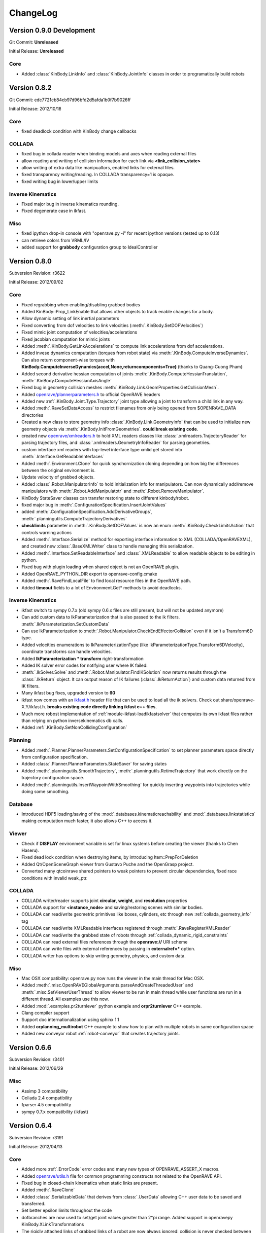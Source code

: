 .. _changelog:

ChangeLog
#########


Version 0.9.0 Development
=========================

Git Commit: **Unreleased**

Initial Release: **Unreleased**

Core
----

* Added :class:`KinBody.LinkInfo` and :class:`KinBody.JointInfo` classes in order to programatically build robots

Version 0.8.2
=============

Git Commit: edc7721cb84cb97d96bfd2d5afda1b0f7b9026ff

Initial Release: 2012/10/18

Core
----

* fixed deadlock condition with KinBody change callbacks

COLLADA
-------

* fixed bug in collada reader when binding models and axes when reading external files

* allow reading and writing of collision information for each link via **<link_collision_state>**

* allow writing of extra data like manipualtors, enabled links for external files.

* fixed transparency writing/reading. In COLLADA transparency=1 is opaque.

* fixed writing bug in lower/upper limits

Inverse Kinematics
------------------

* Fixed major bug in inverse kinematics rounding.

* Fixed degenerate case in ikfast.

Misc
----

* fixed ipython drop-in console with "openrave.py -i" for recent ipython versions (tested up to 0.13)

* can retrieve colors from VRML/IV

* added support for **grabbody** configuration group to IdealController

Version 0.8.0
=============

Subversion Revision: r3622

Initial Release: 2012/09/02

Core
----

* Fixed regrabbing when enabling/disabling grabbed bodies

* Added KinBody::Prop_LinkEnable that allows other objects to track enable changes for a body.

* Allow dynamic setting of link inertial parameters

* Fixed converting from dof velocities to link velocities (:meth:`.KinBody.SetDOFVelocities`)

* Fixed mimic joint computation of velocities/accelerations

* Fixed jacobian computation for mimic joints

* Added :meth:`.KinBody.GetLinkAccelerations` to compute link accelerations from dof accelerations.

* Added invese dynamics computation (torques from robot state) via :meth:`.KinBody.ComputeInverseDynamics`. Can also return component-wise torques with **KinBody.ComputeInverseDynamics(accel,None,returncomponents=True)**  (thanks to Quang-Cuong Pham)

* Added second derivative hessian computation of joints :meth:`.KinBody.ComputeHessianTranslation`, :meth:`.KinBody.ComputeHessianAxisAngle`

* Fixed bug in geometry collision meshes :meth:`.KinBody.Link.GeomProperties.GetCollisionMesh`.

* Added `openrave/plannerparameters.h <../coreapihtml/plannerparameters_8h.html>`_ to official OpenRAVE headers

* Added new :ref:`.KinBody.Joint.Type.Trajectory` joint type allowing a joint to transform a child link in any way.

* Added :meth:`.RaveSetDataAccess` to restrict filenames from only being opened from $OPENRAVE_DATA directories

* Created a new class to store geometry info :class:`.KinBody.Link.GeometryInfo` that can be used to initialize new geometry objects via :meth:`.KinBody.InitFromGeometries`. **could break existing code**.

* created new `openrave/xmlreaders.h <../coreapihtml/xmlreaders_8h.html>`_ to hold XML readers classes like  :class:`.xmlreaders.TrajectoryReader` for parsing trajectory files, and :class:`.xmlreaders.GeometryInfoReader` for parsing geometries.

* custom interface xml readers with top-level interface type xmlid get stored into :meth:`.Interface.GetReadableInterfaces`

* Added :meth:`.Environment.Clone` for quick synchornization cloning depending on how big the differences between the original environment is.

* Update velocity of grabbed objects.

* Added :class:`.Robot.ManipulatorInfo` to hold initialization info for manipulators. Can now dynamically add/remove manipulators with :meth:`.Robot.AddManipulatotr` and :meth:`.Robot.RemoveManipulator`.

* KinBody StateSaver classes can transfer restoring state to different kinbody/robot.

* fixed major bug in :meth:`.ConfigurationSpecification.InsertJointValues`

* added :meth:`.ConfigurationSpecification.AddDerivativeGroups`, :meth:`.planningutils.ComputeTrajectoryDerivatives`

* **checklimits** parameter in :meth:`.KinBody.SetDOFValues` is now an enum :meth:`.KinBody.CheckLimitsAction` that controls warning actions

* Added :meth:`.Interface.Serialize` method for exporting interface information to XML (COLLADA/OpenRAVEXML), and created new :class:`.BaseXMLWriter` class to handle managing this serialization.

* Added :meth:`.Interface.SetReadableInterface` and :class:`.XMLReadable` to allow readable objects to be editing in python.

* Fixed bug with plugin loading when shared object is not an OpenRAVE plugin.

* Added OpenRAVE_PYTHON_DIR export to openrave-config.cmake

* Added :meth:`.RaveFindLocalFile` to find local resource files in the OpenRAVE path.

* Added **timeout** fields to a lot of Environment.Get\* methods to avoid deadlocks.

Inverse Kinematics
------------------

* ikfast switch to sympy 0.7.x (old sympy 0.6.x files are still present, but will not be updated anymore)

* Can add custom data to IkParameterization that is also passed to the ik filters. :meth:`.IkParameterization.SetCustomData`

* Can use IkParameterization to :meth:`.Robot.Manipulator.CheckEndEffectorCollision` even if it isn't a Transform6D type.

* Added velocities enumerations to IkParameterizationType (like IkParameterizationType.Transform6DVelocity), coordinate transforms can handle velocities.

* Added **IkParameterization * transform** right-transformation

* Added IK solver error codes for notifying user where IK failed.

* :meth:`.IkSolver.Solve` and :meth:`.Robot.Manipulator.FindIKSolution` now returns results through the :class:`.IkReturn` object. It can output reason of IK failures (:class:`.IkReturnAction`) and custom data returned from IK filters.

* Many ikfast bug fixes, upgraded version to **60**

* ikfast now comes with an `ikfast.h  <../coreapihtml/ikfast_8h.html>`_ header file that can be used to load all the ik solvers. Check out share/openrave-X.Y/ikfast.h. **breaks existing code directly linking ikfast c++ files**.

* Much more robost implementation of :ref:`module-ikfast-loadikfastsolver` that computes its own ikfast files rather than relying on python inversekinematics db calls.

* Added :ref:`.KinBody.SetNonCollidingConfiguration`

Planning
--------

* Added :meth:`.Planner.PlannerParameters.SetConfigurationSpecification` to set planner parameters space directly from configuration specification.

* Added :class:`.Planner.PlannerParameters.StateSaver` for saving states

* Added :meth:`.planningutils.SmoothTrajectory`, :meth:`.planningutils.RetimeTrajectory` that work directly on the trajectory configuration space.

* Added :meth:`.planningutils.InsertWaypointWithSmoothing` for quickly inserting waypoints into trajectories while doing some smoothing.

Database
--------

* Introduced HDF5 loading/saving of the :mod:`.databases.kinematicreachability` and :mod:`.databases.linkstatistics` making computation much faster, it also allows C++ to access it.

Viewer
------

* Check if **DISPLAY** environment variable is set for linux systems before creating the viewer (thanks to Chen Haseru).

* Fixed dead lock condition when destroying items, by introducing Item::PrepForDeletion

* Added Qt/OpenSceneGraph viewer from Gustavo Puche and the OpenGrasp project.

* Converted many qtcoinrave shared pointers to weak pointers to prevent circular dependencies, fixed race conditions with invalid weak_ptr.

COLLADA
-------

* COLLADA writer/reader supports joint **circular**, **weight**, and **resolution** properties

* COLLADA support for **<instance_node>** and saving/restoring scenes with similar bodies.

* COLLADA can read/write geometric primitives like boxes, cylinders, etc through new :ref:`collada_geometry_info` tag

* COLLADA can read/write XMLReadable interfaces registered through :meth:`.RaveRegisterXMLReader`

* COLLADA can read/write the grabbed state of robots through :ref:`collada_dynamic_rigid_constraints`

* COLLADA can read external files references through the **openrave://** URI scheme

* COLLADA can write files with external references by passing in **externalref=\*** option.

* COLLADA writer has options to skip writing geometry, physics, and custom data.

Misc
----

* Mac OSX compatibility: openrave.py now runs the viewer in the main thread for Mac OSX.

* Added :meth:`.misc.OpenRAVEGlobalArguments.parseAndCreateThreadedUser` and :meth:`.misc.SetViewerUserThread` to allow viewer to be run in main thread while user functions are run in a different thread. All examples use this now.

* Added :mod:`.examples.pr2turnlever` python example and **orpr2turnlever** C++ example.

* Clang compiler support

* Support doc internationalization using sphinx 1.1

* Added **orplanning_multirobot** C++ example to show how to plan with multiple robots in same configuration space

* Added new conveyor robot :ref:`robot-conveyor` that creates trajectory joints.

Version 0.6.6
=============

Subversion Revision: r3401

Initial Release: 2012/06/29

Misc
----

* Assimp 3 compatibility

* Collada 2.4 compatibility

* fparser 4.5 compatibility

* sympy 0.7.x compatibility (ikfast)

Version 0.6.4
=============

Subversion Revision: r3191

Initial Release: 2012/04/13

Core
----

* Added more :ref:`.ErrorCode` error codes and many new types of OPENRAVE_ASSERT_X macros.

* Added `openrave/utils.h  <../coreapihtml/utils_8h.html>`_ file for common programming constructs not related to the OpenRAVE API.

* Fixed bug in closed-chain kinematics when static links are present.

* Added :meth:`.RaveClone`

* Added :class:`.SerializableData` that derives from :class:`.UserData` allowing C++ user data to be saved and transferred.

* Set better epsilon limits throughout the code

* dofbranches are now used to set/get joint values greater than 2*pi range. Added support in openravepy KinBody.XLinkTransformations 

* The rigidly attached links of grabbed links of a robot are now always ignored, collision is never checked between them.

* Fixed trajectory sampling/interpolation for IkParameterization

* Removed operator T*() from geometry::RaveVector, **could break existing code**.

Inverse Kinematics
------------------

* All IK solutions returned for revolute joints with ranges greater than 2*pi radians by adding +- 2*pi until limits reached.

* Fixed ManipulatorIKGoalSampler for returning original ik indices.

* Fixed ikfast bug in solve5DIntersectingAxes

Planning
--------

* Fixed bug in retiming/smoothing planners taking in inconsistent trajectory configurations.

* Fixed :meth:`.planningutils.ReverseTrajectory` for linearly interpolated trajectories.

* Fixed grasp offsets and trajectory combining in :ref:`module-taskmanipulation-graspplanning` and :meth:`.planningutils.InsertActiveDOFWaypointWithRetiming`.

* The rplanners RRTs now respect the PA_Interrupt actions from the PlanCallbacks. The callbacks are also transferred to the post-process planners.

* Added parabolic retiming of IkParameterization

* Added planner parameters option to force max acceleration

Grasping
--------

* Fixed several grasperplanner bugs: one in returning no solution when last point is in collision.

Python
------

* Setup openravepy logging hierarchy, colorized logging output with logutils library.

* Added GetCode to python openrave_exception class

* Added :meth:`.misc.InitOpenRAVELogging` to setup global python logging handlers.

Physics
-------

* fixed many bugs with bullet physics, static links are supported

Examples
--------

* Added **orplanning_door** C++ example to show how to plan with robot+door at same time.

* Added :mod:`.examples.inversekinematicspick` python example to show IK picking.

* Introduced a simple framework for the C++ examples in cppexamples/orexample.h (class OpenRAVEExample). Most C++ examples now use it.

Misc
----

* Removed isosurface computation from linkstatistics since it was buggy. Now forcing linkstatistics generation of all planning models. Also fixed bug with cross-section computation.

* Installing **openrave.bash** to share folder to allow users to easy set paths for openrave runtimes.

* Fixed :meth:`.planningutils.RetimeActiveDOFTrajectory` and :meth:`.planningutils.RetimeAffineTrajectory` when trajectories have timestamps.

* Starting with FParser 4.4.3, can use the library without local modifications. Also check for installations with cmake's find_package.

* Fixed several race condition with video recording (VideoRecorder interface), viewer exiting, and other threads.

* Mac OSX compatibility: openrave executable now creates the viewer in the main thread.

* Fixed render scale when non-xml file is loaded as a kinbody.

* Returned ik solutions from :meth:`.Robot.Manipulator.FindIKSolutions` are prioritized by minimum distance from joint limits.

* Fixed environment cloning of iksolvers set by LoadIKFastSolver.

* Added multi-threading C++ example **ormultithreadedplanning**.

* Fixed bug in IkParameterization::ComputeDistanceSqr

* Added conversion to DH parameters with :meth:`.planningutils.GetDHParameters`

Version 0.6.2
=============

Subversion Revision: r3061

Initial Release: 2012/02/04

Planning
--------

* CloseFingers/ReleaseFingers now only check collisions between fingers, so robot can be in collision when performing this

* :ref:`module-basemanipulation-movehandstraight` replaced :meth:`.planningutils.SmoothAffineTrajectory` call with :meth:`.planningutils.RetimeAffineTrajectory`

* Fixed :ref:`planner-workspacetrajectorytracker` filter issues related to MoveHandStraight

* Fixed :ref:`planner-lineartrajectoryretimer` interpolation issue

* Better error handling for smoothing/retiming failures.

* Task GraspPlanning now respects approach offset distance

* Parabolic Smoother updates (thanks to Kris Hauser)

* rplanners RRTs now track initial configuration indices

Sampling
--------

* Robot Configuration Sampler now respects circular DOFs (including affine rotation).

Inverse Kinematics
------------------

* ikfast computation of katana ik goes from 77% to 93% success rate.

Trajectory
----------

* :meth:`.Trajectory.Insert` overwrite option now does not touch unspecified data

Misc
----

* If trajectory timing is not initialized, use retimer rather than smoother

* Using ode in multi-threaded environments now works when cmake flag ODE_USE_MULTITHREAD is not specified. Ubuntu installations shouldn't crash anymore.

Version 0.6.0
=============

Subversion Revision: r3033

Initial Release: 2012/02/01

Core
----

* Correctly cloning physics/collision/viewers.

* By default all SetDOFValues/SetActiveDOFValues methods check joint limits

* Joint limits on circular joint now returned as -BIGNUMBER,BIGNUMBER.

* Added :meth:`.KinBody.Joint.SubtractValues`

* **interpolation** is set to empty in configurations returned by :meth:`.KinBody.GetConfigurationSpecification` and :meth:`.Robot.GetActiveConfigurationSpecification`.

Planning
--------

* Fixed segment feasibility checking on parabolic smoother by using perterbations, now most small collisions are avoided.

* **Many** fixes for :mod:`.examples.constraintplanning` demo and GripperJacobianConstrains class used for linear constraint planning.

* Fixed :ref:`.planningutils.JitterActiveDOF` when constraints are used.

* Fixed linear smoothing fallback when parabolic smoother fails.

* Added many more constraints checking to :ref:`.planningutils.VerifyTrajectory`

* Added very simple parabolic retimer :ref:`planner-parabolicretimer`

* If robot originally colliding, MoveToHandPosition/MoveManipulator correctly add the colliding configuration to the trajectory.

Python
------

* All name strings are now returned/set as unicode objects. All openravepy objects support __unicode__

Inverse Kinematics
------------------

* Fixed crash when smoothing close configurations.

* Fixed C++ IK generation command :ref:`module-ikfast-addiklibrary`

* ikfast compute Universal Robots UR6-85-5-A arm IK

Misc
----

* Fixed ``openrave.py --database inversekinematics --show``

* Fixed ``--graspingnoise`` when multi-threading is used

* Fixed default value for :ref:`.Robot.GetActiveConfigurationSpecification`

* Fixed GenericTrajectory sampling with circular joints

Version 0.5.0
=============

Subversion Revision: r2988

Initial Release: 2012/01/20

Core
----

* fixed physics simulation loop freezing, added tests

* fixed "prefix" attribute when colldata models are used.

* added "scalegeometry" attribute to kinbody loading. can have different scales along XYZ.

* Geometry files imported with assimp now load multiple geometries per material in order to preserve colors. Added :meth:`.KinBody.InitFromGeometries`.

* KinBody::KinBodyStateSaver and RobotBase::RobotStateSaver now have **Restore** functions that allows users to get back to the original robot without having to destroy the handle.

* Now properly handling inter-grabbed-body collisions: if two grabbed bodies are initially colliding when grabbed, then their self-colision should be ignored. Also fixed a bug with :meth:`.Robot.Manipulator.CheckEndEffectorCollision`

* **Major**: Added a new class :class:`.ConfigurationSpecification` to manage configuration spaces, it is shared by both planners and trajectories. The specification can hold joint values, transformation values, etc.

* Separated the affine DOF spece configuration from robot class into the global openrave space. See :class:`.DOFAffine`, :meth:`.RaveGetIndexFromAffineDOF`, :meth:`.RaveGetAffineDOFFromIndex`, :meth:`.RaveGetAffineDOF`, and :meth:`.RaveGetAffineDOFValuesFromTransform`

* Can now reset the local manipulator coordinate system with :meth:`.Robot.Manipulator.SetLocalToolTransform`

* Added parsing of kinematics for DirextX files (\*.x).

* COLLADA: reading/writing now preserve the body DOF indices order by storing actuator information, now supports manipulator <direction> tag.

* Fixed computation of mass frames in XML/COLLADA parsing. :class:`.KinBody.Link` now holds a mass frame with inertia along the principal axes.

Inverse Kinematics
------------------

* added :meth:`.IkSolver.RegisterCustomFilter` that allows any number of filters to be registered with priority. :meth:`.IkSolver.SetCustomFilter` is deprecated.

* Fixed TranslationDirection5D IK bug, upgrade ikfast version

* ikfast IkSolvers only check collisions of links that can possible move due to new joint values.

* Added new :class:`.IkFilterOptions.IgnoreEndEffectorCollision` option, this disables the end effector links and their attached bodies from environment collision considerations.

* fixed ikfast bugs: prismatic joints, precision issues. ikfast version is now **52**.

* Added new IK types: :meth:`.TranslationXAxisAngle4D`, :meth:`.TranslationYAxisAngle4D`, :meth:`.TranslationZAxisAngle4D`, :meth:`.TranslationXAxisAngleZNorm4D`, :meth:`.TranslationYAxisAngleXNorm4D`, :meth:`.TranslationZAxisAngleYNorm4D`

Grasping
--------

* fixes in grasping with standoff

* added IK checking option to :ref:`module-grasper-graspthreaded`, showing usage in :mod:`.examples.fastgraspingthreaded` example.

* added new :mod:`.examples.fastgraspingthreaded` example to show how to use multithreaded functions to compute good grasps in real-time.

* added ``--numthreads`` option to ``openrave.py --database grasping`` to allow users to set number of threads.

* now storing translationstepmult and finestep parameters in the database since they affect success rates

Planning
--------

* Can register callback functions during planners to stop the planner via :meth:`.Planner.RegisterPlanCallback`. Planner developers should use :meth:`.Planner._CallCallbacks` to call the callbacks.

* :meth:`.Planner.PlanPath` now returns a :class:`.PlannerStatus` enum showing how planner exited. It does not support pOutStream anymore.

* Added velocity and acceleration limits to :class:`.Planner.PlannerParameters`

* Each planner needs to initialize the trajectory with :meth:`.Trajectory.Init` (GetParameters()->_configurationspecification);

* Added **minimumgoalpaths** to RRT planner to continue searching for different goals after initial path is found.

* **Major**: Added :ref:`parabolic smoothing <planner-parabolicsmoother>` as defualt smoother. The parabolic smoothing library is from `Kris Hauser's group at Indiana University <http://www.iu.edu/~motion/software.html>`_.

* added jittering of goals and openravepy bindings to :class:`.planningutils.ManipulatorIKGoalSampler`

* fixed :meth:`.planningutils.JitterActiveDOF` accidentally returning perturbed values

Trajectories
------------

* **Major**: Completely redesigned the :class:`.Trajectory` class, see :ref:`arch_trajectory` for usage.

* Added :meth:`.Trajectory.Clone`

* Changed trajectory serialization format to XML, see :ref:`arch_trajectory_format`

* Added trajectory API to openravepy.

* Trajectory retiming/smoothing performed now in planners.

* Added many useful trajectory routines in the :class:`.planningutils` namespace. For example: :meth:`.planningutils.VerifyTrajectory`, :meth:`.planningutils.SmoothActiveDOFTrajectory`, :meth:`.planningutils.SmoothAffineTrajectory`, :meth:`.planningutils.ConvertTrajectorySpecification`, :meth:`.planningutils.ReverseTrajectory`, :meth:`.planningutils.MergeTrajectories`, :meth:`.planningutils.SmoothActiveDOFTrajectory`, :meth:`.planningutils.SmoothAffineTrajectory`, :meth:`.planningutils.RetimeActiveDOFTrajectory`, :meth:`.planningutils.RetimeAffineTrajectory`

Python
------

* Added **releasegil** parameter to :meth:`.Interface.SendCommand` that can temporarily release the Python GIL.

* added two python examples showing how to use PyQt + OpenRAVE together. :mod:`.examples.qtexampleselector` :mod:`.examples.qtserverprocess`

* split openravepy into smaller files for faster compilation

* Support passing in unicode strings

Misc
----

* "skipgeometry" now being acknowledged in :meth:`.Environment.Load`, fixes the ``openrave.py inversekinematics database --getfilename`` option.

* <render> tag for non-trimesh objects works now

* more reasonable default acceleration and velocity limits

* fixed octave graspplanning demo

* odephysics now uses dJointFeedback to compute forces/torques on links

* removed **KinBody.SetGuiData** and **KinBody.GetGuiData** and replaced with :meth:`.KinBody.GetViewerData` similar to how collision/physics are handled.

* added  :mod:`.examples.cubeassembly` to show a robot assembling a cube from randomly scattered blocks.

* updated :ref:`collisionchecker-bullet` collision checker to be up to par with ODE. Now the two engines should be interchangeable,

* fixed qtcoin interface memory leak with QAction menus.

* fixed qtcoin :meth:`.Viewer.GetCameraTransform` function. now compatible with :meth:`.Viewer.GetCameraImage`

* everything compiles with Ubuntu 8.04/Python 2.5.

Version 0.4.2
=============

Subversion Revision: 2678

Initial Release: 2011/08/11

Core
----

* CMake OpenRAVE_CORE_LIBRARIES variable now returns both openrave and openrave-core.

* Now reading physics data from COLLADA files, also fixed bugs in collada readers/writers.

* Can compile without qt4 being present.

* Fixed collision caching bug with ODE/Bullet CheckSelfCollision.

Planning
--------

* MoveToHandPosition, MoveManipulator, MoveActiveJoints, and Manipulator::CheckIndependentCollision now only check the **active** links if the CO_ActiveDOFs option is set on the collision checker.

* added multiple goals to MoveManipulator and MoveActiveJoints commands

Release
-------

* Debian packages of different openrave versions will now install without conflicting with each other since they will share no common files. symlinks pointing to non-versioned programs are written in a version-independent 'openrave' package.

Python
------

* Redesigned the openravepy structure so that loading is faster and multiple openravepy versions can be selected at load time.

* Started a new :mod:`openravepy.misc` library that is not loaded by default. The OpenRAVEGlobalArguments and MultiManipIKSolver helper classes are now part of it.

Octave/Matlab
-------------

* fixed the grasping demo

* added orRobotSensorConfigure.m to power and sensors and display their data

* Octave stripping symbols

Inverse Kinematics
------------------

* Fixed major IK fast bug when intersecting axes of robot are not at the ends.

Tests
-----

* test_programs is now runnable by windows

* test_ikfast is now also included in the regular tests to determine release. The full IK tests are run separately to gather statistics on ikfast.

Grasping
--------

* grasping database now uses the producer, consumer, gatherer model, removed updateenv and disableallbodies from the generate method

* implemented the unfinished :meth:`.databases.grasping.GraspingModel.computeSphereApproachRays`

Misc
----

* fixed bug in ODE physics when contacts overflow and added check for 0 quaternions.

* ode physics is more stable, can now modify erp and cfm parameters through xml

* fixed bug grasperplanner that exits at coarse step without going to fine step phase

* fixed bug with non-adjacent link computation

* fixed bug with not checking joint limits when resetting robot pose in KinBody::_ComputeInternalInformation

* fixed bug in BaseLaser <resolution> tag

* Logging module: added exporting geometric primitives of :ref:`savescene <module-logging-savescene>`

* fixed ode bug with ray collisions now returning closest point

Version 0.4.1
=============

Subversion Revision: 2574

Initial Release: 2011/07/08

Core
----

* Fixed self-collision problem when grasping two objects (#31).

Grasping
--------

* Fixed major bug in force closure computation.

* The direction on the gripper is now a parameter of the grasp set.

* Added 5D IK support for grasp planning. Check out the :mod:`.examples.graspplanning` example. This required handling and passing goals as :class:`.IkParameterization` structures.

Version 0.4.0
=============

Subversion Revision: 2557

Initial Release: 2011/07/02

Core
----

* fixed collada loading of formulas

* fixed caching issue with ik files in ikfastsolvers

* added a new :class:`.SpaceSampler` interface for sophisticated discrete/deterministic/randomized samplers.

* deprecated the RaveRandomX functions in favor of the new samplers

* Added a Prop_RobotActiveDOFs change callback in order to catch SetActiveDOFs messages

* renamed ProblemInstance interface into Module. Users should use the ModuleBase class.

* Environment can now support multiple viewers attached to it and can query them with their name. Plotting methods through the environment send commands to all viewers at once.

* **Compatibility Break:** EnvironmentBase AddKinBody/AddRobot/AddSensor return void instead of bool.

* added a Level_VerifyPlans debug level that globally notifies planners/modules to double check their outputs. Used for testing.

* added :meth:`.KinBody.Joint.SetWrapOffset`, :meth:`.KinBody.Link.SetStatic`, :meth:`.KinBody.Link.GeomProperties.SetRenderFilename` functions

* added :meth:`.KinBody.SetZeroConfiguration` for calibration

* caching computation of hashes for faster kinbody/robot loading

* the Environment Load methods takes an attributes list, and Save method allows for selection of what gets saved.

 * renamed EnvironmentBase::TriangulateOptions to EnvironmentBase::SelectionOptions

* renamed EnvironmentBase \*XMLFile and \*XMLData methods to \*URI and \*Data.

Planning
--------

* added a new planner parameter _neighstatefn that adds two states together.

* added a RobotConfiguration sampler for sampling robot active DOFs used for planning

* added a Halton Sequence sampler

* removed the PlannerParameters::_constraintfn and replaced it with PlannerParameters::_checkpathconstraints. Combined with _neighstatefn, the behavior of the old PlannerParameters::_constraintfn can be achieved. Allows us to remove all collision calls and dependencies on robots from planners!!

* removed the PlannerParameters::_tWorkspaceGoal parameter since it is non-generic and not used in openrave.

* added PlannerParameters::_sampleinitialfn to sample initial goals for the planner

* added a _fromgoal parameter to PlannerParameters::_neighstatefn so users can know which direction the tree is growing in.

* added a new **openrave/planningutils.h** file that contains many functions/heuristics to help users build planning algorithms.

 * LineCollisionConstraint
 * SimpleDistanceMetric
 * SimpleNeighborhoodSampler
 * ManipulatorIKGoalSampler
 * VerifyTrajectory
 * JitterActiveDOF
 * JitterTransform

* added VerifyTrajectory command in BaseManipulation.

* fixed major bug in :ref:`WorkspaceTrajectoryTracker <planner-workspacetrajectorytracker>` (ie MoveHandStraight) due to obstacle checking

* many changes to the RRT extend function to prevent infinite loops

* Jittering uses perterbutation in order to reject border collisions easily

Inverse Kinematics
------------------

* implemented '--show' command for inversekinematics

* ikfast fix in solvePairVariablesHalfAngle, lookat3d works for simple mechanisms.

* added a validation step to the ikfast openrave iksolver so wrong solutions are **never** returned.

Sensors
-------

* camera intrinsics now include distortion model and focal length, viewer rendering respects the focal length

* removed transform from laser data, all sensors have a transform data type that is not part of the data state

Viewers
-------

* viewer showing scene normals

* added a new :ref:`module-viewerrecorder` interface that can attach to viewers and record their images. The recorder works on a separate thread, so it should have a minimal impact on performance.

* Removed ffmpeg/video recording from qtcoin viewer.

* added watermarking support through :ref:`SetWatermark command <module-viewerrecorder-setwatermark>`

* deprecated the ViewerBase::RegisterCallback function and added individdual functions for item selection and new viewer image: RegisterItemSelectionCallback and RegisterViewerImageCallback

* Added ViewerBase::GetCameraIntrinsics for the current camera location

Misc
----

* added more tests: openrave global runtime, API Sanity Autotest XML

* added :meth:`.IkSolver.SetCustomFilter` in openravepy

* fixed bug in velocity controller mimic joints

* added Kawada Hiro NX (robots/kawada-hironx.zae) industrial robot model

* fixed IV/VRML model loading scaling

* removed links without any geometry attached to them from the non-adjacent lists

* added examples :mod:`.examples.simplemanipulation` (thanks to Alan Tan), added :mod:`.examples.simplegrasping`

* added GraspThreaded command to grasper plugin to allow for multithreaded computation of grasps. Added the corresponding bindings to the openravepy grasping module.

* fixed assert in ODE when collision checking with contact points.

Version 0.3.2
=============

Subversion Revision: 2452

Initial Release: 2011/05/11

Core
----

* fixed major bug in synchronizing collision and openrave world

* added openrave-robot.py which allows introspection into robot files. This deprecates openrave-hash.py. added bash completion for it.

* added openrave-createplugin.py which allows new users to easily setup the plugin directories and get something running. also works on creating executables. added bash completion for it.

* changed way of searching for collada-dom to prepare for its 2.3.1 release.

* removed a dependency on mathextra.h from geometry.h

* ReadKinBody*, ReadRobot*, and Load can now process rigid body models like IV, VRML, STL, etc and
  convert them automatically to KinBody objects. For example::

    openrave windmill.iv
    openrave test1.iv
    Environment.Load('test1.iv')
    Environment.ReadKinBodyXMLFile('test1.iv')

* fixed collada bug in parsing robot sensors, added a barrett-wam-sensors.zae file to show a working example.

Windows
-------

* small changes to the way symlinks are handled on install/uninstall since windows does not handle symlinks.

* rearranged the windows pre-compiled DLLs and added official libcollada pre-compiled DLLs.

* All openrave DLLs are now suffixed with the msvc version and openrave soversion.

Testing
-------

* fixed bugs in multiprocess plugin

* added extensive basic math and kinematics tests

* added a 'testmode' in all python examples so unit testing can run the examples safely

Release
-------

* adding the soversion suffix to all libopenrave libraries: libopenrave -> libopenraveX.Y. There is no libopenrave or libopenrave-core anymore, so linking with "-lopenrave" or "-lopenrave-core" will fail.

* releases are now suffxed with floating-point precision mode

Version 0.3.1
=============

Subversion Revision: 2402

Initial Release: 2011/04/24

Core
----

* Fixed OpenRAVE freeze when closed with Ctrl-C

* Fixed problem with detecting system crlibm installs

Python
------

* openravepy now gets copied onto the python site-packages or dist-packages folder. For Linux users, this means it is not necessary to set the PYTHONPATH anymore when installing to /usr or /usr/local.

* ikfast fixes inclusion of math libraries and python-mpmath

Release
-------

* The openravepy python bindings now get installed into the python site-packages/dist-packages folder.

* Using cpack to componentize all the installs and create debian source packages. The debian source packages are created with DebSourcePPA.cmake and can handle multiple distributions.

Version 0.3.0
=============

Subversion Revision: r2371

Initial Release: 2011/04/18

Core
----

* Moved all the header files to the 'include/openrave-$MAJOR.$MINOR/openrave' folder. 'rave' folder is now deprecated.

* Include files will now be installed in openrave-$MAJOR.$MINOR folders

* Binaries will now be suffixed with $MAJOR.$MINOR. Ie openrave0.3-config, openrave0.3.py. Symlinks will be provied to openrave

* OpenRAVE installs version-specific cmake configuration files stored in lib/cmake/openrave-$MAJOR.$MINOR/. The FindOpenRAVE.cmake file just looks for these openrave installations.

* Removed linking with Coin3d due to GPL license issue. Now will attemp to load only if a ProblemInstance supports model loading.

IKFast
------

* Added TranslationLocalGlobal6D new IK type

* Fixed inversekinematics database generator loading/caching problems. Fixed a cloning problem.

* Made sure all python examples rely on pre-generated ik files.

Release
-------

* Windows Installer using Nullsoft Scriptable Install System. It automatically downloads necessary libraries and registers openrave to the windows registry.

* Added many scripts to automate upload to sourceforge

Windows
-------

* Updated all DLLs and libraries, cleaned a lot of old stuff, now relying on official installations of boost and qt4.

* Reduced the number of MSVC special cases in the build system

Misc
----

* Fixed ivcon loading bug

* Added a ivmodelloader interface to use coin3d functionality across plugin boundaries

Version 0.2.20
==============

Subversion Revision: r2241

Initial Release: 2011/03/28

Core
----

* Addding linking with assimp. If present, libopenrave-core will not use the buggy ivcon.

* Added EnvironmentBase::ReadTrimeshFile allowing ability to load kinbody files from the openrave command line.

* Refactored openrave-core and several plugins in order to make compilation more parallelizable.

* Clone now returns a void instead of bool since it relies on exceptions for error handling instead of return values.

* Fixed many bugs with prefixing names for robots/kinbodies in the XML/COLLADA readers.

* Better detection of sympy installation. Can now use sympy system installs if they pass a "compatibility test". If 0.6.7, can patch sympy dynamically.

* removed recursive lock from plugindatabase.h

* FindIKSolution forces environment lock since it is so common to use

* Support compilation with Visual Studio 2010

Python
------

* Can now lock environments in multiple python threads without deadlocking.

IKFast
------

* ikfastsolvers: ikfast c++ files are individually compiled instead of included as headers. speeds up compilation

* perf timing is more accurate using CLOCK_MONOTONIC

* Added automatic updating of the cached files in sandbox/updateikfiles.py

* Added a lot of documentation on ikfast.

* Added 5DOF inverse kinematics: position+direction.

* Added a TranslationXY2D primitive for 2D translation (see tutorial_iktranslation2d example)

Testing
-------

* Unit testing of ikfast using python nose, developed several custom plugins in test/nosetests

* Linked with jenkins test server now at http://www.openrave.org/testing

Documentation
-------------

* Documentation infrastructure rewritten. It now uses mostly reStructuredText and compiled with sphinx. the official openrave homepage is also outputted by sphinx. this allows us to combine interfaces, testing results, python docs, and C++ docs all in one. epydoc has been removed.

* The robot database is now compiled from the ikfast results with robot images and links to the testing server.

Sensors
-------

* Removed sensor Init/Reset methods and added a Configure method for controlling power and rendering properties since all sensors will share these configurations.

* Added an actuator sensor for modeling motors, etc.

* Added a camera viewer GUI that pops up whenever the SensorBase::Configure(CC_RenderDataOn) function is called.

* Added a showsensors tutorial

Version 0.2.19
==============

Subversion Revision: r2031

Initial Release: 2011/02/17

Core
----

* Now OpenRAVE explicitly controls what symbols are exported and imported into the dynamic table. This means much faster loading times of openrave and its plugins!

http://gcc.gnu.org/wiki/Visibility

* OpenRAVE exceptions are now caught across shared object boundaries.

* Added OPENRAVE_DLL and OPENRAVE_DLL_EXPORTS to control import vs export of symbols. This changed the FindOpenRAVE.cmake file changed.

* Added a "Release" cmake build type that disables all stl/boost asserts and security checks. This will produce the most optimized code possible, but should be used only for well-tested production code. (default build is still RelWithDebInfo).

* Removed "vanchor" parameter from KinBody::Joint since it could be autogenerated.

IKFast
------

* ikfast now supports solving IK for robots that do not have intersecting axes. This includes work from Raghavan, Roth, Osvatic, Kohli, Manocha, and Canny.

* Generation process itself became about 3-5x faster. For example, the puma ik can be generated in 9 seconds and wam ik in 27 seconds. Fixes freezes users have experienced before.

* Now uses infinite precision fractions for all its computations, therefore there is no more rounding and hunting for zeros.

* PR2 IK improved a lot after replacing conic section intersection with 4th degree polynomial root finding.

* solving pairwise variables is now handles much more cases.

* 5DOF IK works and can detect special geometry like intersecting axes (katana arm)

* added sanity checks to high degree polynomials to remove solutions due to precision error

Misc
----

* Added a orpythonbinding example showing how users can register their python classes/functions with the OpenRAVE C++ framework.

Version 0.2.18
==============

Subversion Revision: r1975

Initial Release: 2011/01/18

Core
----

* moved the check_libm_accuracy script in libopenrave folder

* Moved all configuration files to the build (BINARY) folder rather than have it in source. The
  build process for configuration files changed a little to accommodate simultaneous builds with
  different options better. This allows us tohave double/float precision + debug/release all at the
  same time without forcing a rebuild. In order to avoid any collision troubles, the following files
  were renamed::
  
    classhashes.h -> interfacehashes.h
    defines.h -> config.h

* updated zlib 1.2.5 and minizip

* Added more joint types involving all permutations of revolution and prismatic joints! For example Revolute, Revolute, Revolute or Revolute,Prismatic. or Prismatic,Prismatic,Revolute. In order to support joints with multiple axes better, many of the fields were changed from single values to vectors of values. Most of the Joint::Get* methods now take an axis index.

* Organized the joint hierarchy and added a Joint::_ComputeInternalInformation to do some of the preprocessing that was previously done in the individual readers.

* Added normalizeAxisRotation - Find the rotation theta around axis such that rot(axis,theta) * q is closest to the identity rotation. This is used in extracting joint angles and converting rotation to euler angles.

COLLADA
-------

* can now read and write compressed collada files (zae)

* fixed many bugs in colladareader units

* all collada robots are offered as zae. Many previous .robot.xml robots were removed to prefer the COLLADA counterparts. The models.tgz file size reduced greatly.

* There is now a folder dedicated to all possible COLLADA robots that is seaprate from the openrave trunk:

https://openrave.svn.sourceforge.net/svnroot/openrave/data/robots

* For ROS users: There is now a collada_robots ROS package that will check out all these robots. You would need to add the following bashrc line to get them into your openrave path.

.. code-block: bash

  export OPENRAVE_DATA=$OPENRAVE_DATA:`rospack find collada_robots`/data

* can open collada visual scenes without any kinematics scene definitions (collada 1.4).

* can write physics data (masses + inertias) and collision adjacency data

Version 0.2.17
==============

Subversion Revision: r1955

Initial Release: 2011/01/09

COLLADA Robot Specification
---------------------------

Released initial specification for robotics info in COLLADA.

http://openrave.programmingvision.com/index.php/Started:COLLADA

Core
----

Mimic Joints Support Arbitrary Functions
~~~~~~~~~~~~~~~~~~~~~~~~~~~~~~~~~~~~~~~~

It is now possible to define the value of a joint as a complex formula involving any number of joints from the robot. For example:

j2 = arctan(0.5*cos(j0)) - j1

Here's the C++ API modifications:

http://openrave.programmingvision.com/ordocs/en/html/classOpenRAVE_1_1KinBody_1_1Joint.html#a0e31c5be31c4145afa786e0c0d6a46ae

OpenRAVE XML tutorial:
http://openrave.programmingvision.com/index.php/Started:Formats#Closed-chains_and_Mimic_Joints

And of course COLLADA spec modifications necessary:
http://openrave.programmingvision.com/index.php/Started:COLLADA#formula.2Ftechnique

Complex kinematics support
~~~~~~~~~~~~~~~~~~~~~~~~~~

Kinematics hierarchy now supports closed-chains correctly. It uses graph theory to find places to find the loops and how to compute link transformations with the least dependencies. This information is pre-computed in KinBody::_ComputeInternalInformation() making calls to SetDOFValues/SetDOFVelocities much faster. Some of the added functions:

KinBody::GetClosedLoops - returns all the unique closed loops of the robot.
KinBody::GetChain - returns a chain of joints or a chain of links
KinBody::Link::GetParentLinks - returns all parent links
KinBody::Link::IsParentLink
KinBody::Joint::GetHierarchyParentLink - joint values computed in this coordinate system
KinBody::Joint::GetHierarchyChildLink - joint moves this link
KinBody::GetDependencyOrderedJoints - will return the joints in the correct topological order.

Thanks to Nick Hillier for giving us the Bobcat S185 skid-steer loader model to test closed-chains with! This robot has 11 joints with 3 closed-loops and only 2 degrees of freedom, which makes it an interesting challenge.

http://www.bobcat.com/publicadmin/viewArticle.html?id=3910

Started development on a new tool called 'fkfast'. It solves the analytic equations for closed loops. It turns out that the Bobcat fk requires a quadratic equation to be solved with coefficients involving powers up to 8. Combined with the new mimic joint features, openrave can solve and simulate the mechanism correctly! If anyone is interested in checking it out, here's the corresponding file (from ticket #94):

fkfast is still experimental, so is not as usable as ikfast. For anyone curious, the file can be found in

test/fkfast.py

Accurate/Robust Math
~~~~~~~~~~~~~~~~~~~~

Added high precision math functions using crlibm. On compilation time, OpenRAVE checks with functions from libm are inaccurate and replaces them.


Planning
--------

Introduced a new planner called "WorkspaceTrajectoryTracker" that can take arbitrary trajectories of the end effector and quickly produce smooth configuration space trajectories that can follow the workspace path. The planner can also follow constraints as specified in the PlannerParameters::_constrainfn. The "MoveHandStraight" function now defaults to this planner. There's an example that shows off this functionality here::

  openrave.py --example movehandstraight

Models
------

Added the DARPA RE2 model and updated Care-O-Bot3 and arm models.

ROS
---

Added 3 useful scripts connecting openrave planning to the ROS world. They are all in orrosplanning package:

* ik_openrave.py - uses the openrave ik offering the orrosplanning/IK service

* armplanning_openrave.py - offers arm planning using the orrosplanning/MoveToHandPosition service

* graspplanning_openrave.py - offers finding grasp sets for new objects using with object_manipulation_msgs/GraspPlanning service

Misc
----

* Added convex hull computation command inside grasper plugin so that openrave can convert point clouds into meshes for grasping.

* Added several new python examples: :mod:`.examples.checkconvexdecomposition`, :mod:`.examples.checkvisibility`, :mod:`.examples.fastgrasping`,

Version 0.2.15
==============

Subversion Revision: r1846

Initial Release: 2010/11/20

Core
----

* All user data is now derived from UserData class, this allows RTTI to be used making type casts safe.

* Added a global openrave state that manages environments, environments now have unique ids.

* Added OPENRAVE_DATABASE environment variable to allow users to specify multiple database directories different from ~/.openrave.

* Safer destruction of all openrave resources using RaveDestroy, no more segfauls on exit.

Velocities and Physics API
--------------------------

* Cleaned up velocity functions in the physics engine (interface is simpler). KinBody class now converts joint velocities to link velocities (and vice versa) internally. All joint velocity functions have been removed from the physics engine interface, ie only link velocity functions are offered. Link velocities always point to the link's coordinate system origin (not the center of mass).

* Setting velocity behaves similar to setting dof values. the default physics engine now stores velocities (it did not before).

* Some discussion for these changes can be found in `this ticket <http://sourceforge.net/apps/trac/openrave/ticket/69>`_.

Controller API
--------------

* Controller interface cleaning up, setting a controller on a robot now requires the degrees of freedom that the controller uses to be specified. The controller dof features allows multiple controllers to use the same robot without interfering with each other.

* Added a MultiController class to simplify setting multiple controllers per robot. A C++ example is shown in the ormulticontrol C++ demo:

http://openrave.programmingvision.com/ordocs/en/html/ormulticontrol_8cpp-example.html

ikfast
------

* ikfast can solve more complex kinematics requiring conic section intersections or 6th degree polynomial solutions. solving equations is now faster and more accurate (internal precision is to 30 decimal digits).

* ikfast supports a new lookat type.

* PR2 IK is pre-generated.

Sensors
-------

* Added many new sensor types (Odometry/Tactle) and exporting them through the python interface.

* One sensor can support multiple sensor data (ie Odometry+Tactile+IMU).

Other
-----

* Viewer graph handles allow changing transformation and showing/hiding.

* Major upgrades on collada reader extending robot-specific information (more on this in a future email once writer is done).

Version 0.2.13
==============

Subversion Revision: r1756

Initial Release: 2010/10/04

Core
----

Separates the global OpenRAVE state from the environment state. The main reason for this move was for better management of multiple environments and for a new upcoming ROSEnvironment class that will integrate better with the ROS package file system.

More specifically, the new global state

* manages plugins/interfaces

* allows users to better manage multiple environments

* manages debug levels

* fixes many race conditions by organizing destruction order of all global resources.

* allows destruction of entire OpenRAVE state and all resources using a single call: RaveDestroy. These changes fix all thrown exceptions when a program exits.

* OpenRAVE is initialized by first calling RaveInitialize, independent of the environment.

All the global functions are prefixed with Rave*.

Version 0.2.12
==============

Subversion Revision: r1736

Initial Release: 2010/09/16

Core
----

* Destruction order has been cleaned up. Before, openrave would freeze up when locking the environment in a Destroy method, now it doesn't.

* RemoveKinBody/RemoveProblem/RemoveSensor are all handled now by one :meth:`.Environment.Remove`

Sensors
-------

* A sensor can be added into the environment without a robot using :meth:`.Enviornment.AddSensor`

* All the sensors in the environment can be queried using Environment.GetSensors, this returns all
  sensors attached to all the robots and all the environment sensors. Individual sensors can be
  queried by name using :meth:`.Environment.GetSensor`.

* Can now store sensor parameters in side \*.sensor.xml files and include them from a parent xml file
  using the file="..." attribute. This applies to all interface types, not just sensors. `Here's a tutorial <http://openrave.programmingvision.com/wiki/index.php/Format:XML#Sensor>`_.

* Added IMU sensor definitions

* Cloning treats sensors separately now. In order to clone sensors (robot+environment), the Clone_Sensors option has to be specified. The definitions of the robot attached sensors are still cloned, but not the internal interfaces.

Version 0.2.11
==============

Subversion Revision: r1689

Initial Release: 2010/07/30

Core
----

Every interface now has a :meth:`.InterfaceBase.SendCommand` function

Robot
-----

* iksolver methods in manipulator class were cleaned up. It is now possible to get the pointer using ManipulatorBase::GetIkSolver. and then do ManipulatorBase::GetIkSolver()->SendCommand(...).

Version 0.2.9
=============

Subversion Revision: r1648

Initial Release: 2010/07/23

Core
----

* Cleans up a lot of the interfaces and puts in a consistent documentation system for plugin authors.

* There is now a rave/plugin.h file that helps plugin authors export interfaces much simpler.

* Plugin loading at start-up is now 2x+ faster. Users do not have to worry about having too many plugins in openrave.

* All interfaces (not just problems) now have a RegisterCommand function.

Planning
--------

* A lot of bug fixes on camera visibility planning (VisualFeedback problem)

Kinematics
----------

* Moved methods like GetJointXXX to GetDOFXXX. With some joints having multiple degrees of freedom, the joint indices are not necessarily equal to the DOF indices.

ikfast
------

* IKFast has been greatly improved, the ray inverse kinematics is also working nicely

* It is now possible to use the inversekinematics.py database generator through the ikfast problem instance using :ref:`module-ikfast-loadikfastsolver` command.
